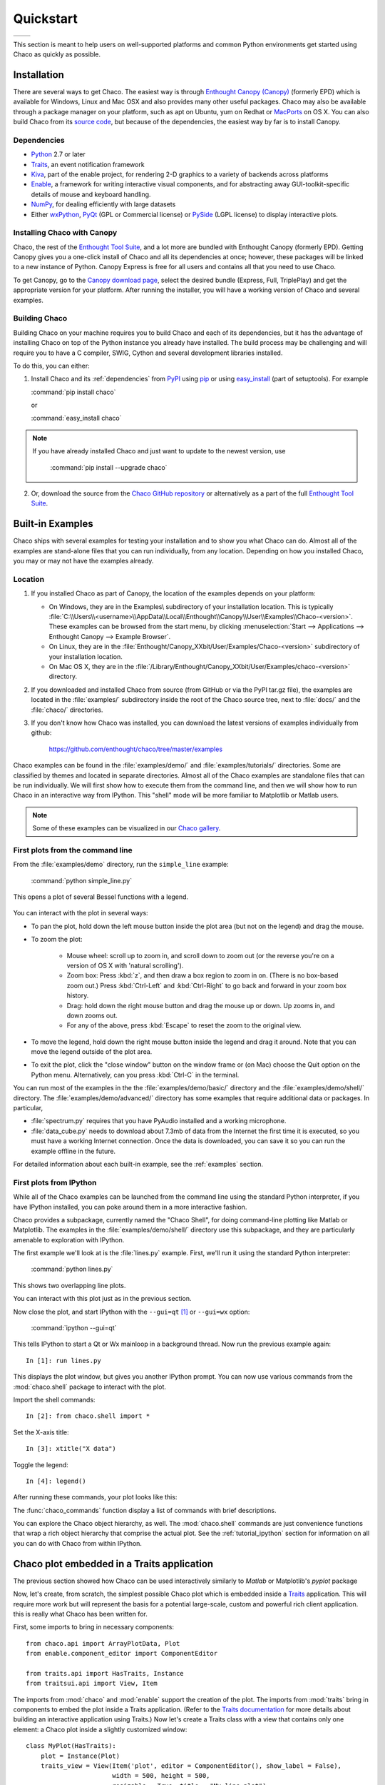 ##########
Quickstart
##########


+----------------------------------------+--------------------------------------+
|.. image::  images/simple_line.png      |.. image::  images/scalar_function.png|
|   :height: 300 px                      |   :height: 300 px                    |
|   :align: center                       |   :align: center                     |
+----------------------------------------+--------------------------------------+

This section is meant to help users on well-supported platforms and common
Python environments get started using Chaco as quickly as possible.

Installation
============

There are several ways to get Chaco. The easiest way is through `Enthought
Canopy (Canopy) <https://www.enthought.com/products/canopy>`_ (formerly EPD)
which is available for Windows, Linux and Mac OSX and also provides many other
useful packages. Chaco may also be available through a package manager on your
platform, such as apt on Ubuntu, yum on Redhat or
`MacPorts <http://www.macports.org/>`_ on OS X.  You can also build Chaco from
its `source code <https://github.com/enthought/chaco>`_, but because of the
dependencies, the easiest way by far is to install Canopy.

.. _dependencies:

Dependencies
------------

* `Python <https://www.python.org>`_ 2.7 or later

* `Traits <https://github.com/enthought/traits>`_, an event notification
  framework

* `Kiva <https://github.com/enthought/enable>`_, part of the enable project,
  for rendering 2-D graphics to a variety of backends across platforms

* `Enable <https://github.com/enthought/enable/>`_, a framework for writing
  interactive visual components, and for abstracting away GUI-toolkit-specific
  details of mouse and keyboard handling.

* `NumPy <http://numpy.scipy.org/>`_, for dealing efficiently with large
  datasets

* Either `wxPython <http://www.wxpython.org/>`_, `PyQt
  <http://www.riverbankcomputing.co.uk/software/pyqt/intro>`_ (GPL or
  Commercial license) or `PySide <http://www.pyside.org/>`_ (LGPL license) to
  display interactive plots.

Installing Chaco with Canopy
----------------------------

Chaco, the rest of the `Enthought Tool Suite <http://code.enthought.com/>`_,
and a lot more are bundled with Enthought Canopy (formerly EPD).  Getting
Canopy gives you a one-click install of Chaco
and all its dependencies at once; however, these packages will be linked to a
new instance of Python. Canopy Express is free for all users and
contains all that you need to use Chaco.

To get Canopy, go to the `Canopy download page
<http://store.enthought.com/>`_, select the desired bundle (Express, Full,
TriplePlay) and get the appropriate version for your platform.  After running
the installer, you will have a working version of Chaco and several examples.

Building Chaco
---------------

Building Chaco on your machine requires you to build Chaco and each of its
dependencies, but it has the advantage of installing Chaco on top of the Python
instance you already have installed.  The build process may be challenging and
will require you to have a C compiler, SWIG, Cython and several development
libraries installed.

To do this, you can either:

1. Install Chaco and its :ref:`dependencies` from `PyPI
   <http://pypi.python.org/pypi>`_ using
   `pip <http://www.pip-installer.org/en/latest/>`_ or using `easy_install
   <http://packages.python.org/distribute/easy_install.html>`_ (part of
   setuptools). For example

   :command:`pip install chaco`

   or

   :command:`easy_install chaco`

.. note::
   If you have already installed Chaco and just want to update to the newest
   version, use

        :command:`pip install --upgrade chaco`

2. Or, download the source from the `Chaco GitHub repository
   <https://github.com/enthought/chaco>`_ or alternatively as a part of the
   full `Enthought Tool Suite <https://github.com/enthought/ets>`_.

.. Please refer to the :ref:`installation` section for more detailed
.. instructions.
.. TODO This 'installation' section does not currently exist


Built-in Examples
=================

Chaco ships with several examples for testing your installation and to show you
what Chaco can do. Almost all of the examples are stand-alone files that you
can run individually, from any location. Depending on how you installed Chaco,
you may or may not have the examples already.

Location
--------

1. If you installed Chaco as part of Canopy, the location of the examples depends
   on your platform:

   * On Windows, they are in the Examples\\ subdirectory of your installation
     location. This is typically
     :file:`C:\\Users\\<username>\\AppData\\Local\\Enthought\\Canopy\\User\\Examples\\Chaco-<version>`.
     These examples can be browsed from the start menu, by clicking
     :menuselection:`Start --> Applications --> Enthought Canopy --> Example Browser`.

   * On Linux, they are in the
     :file:`Enthought/Canopy_XXbit/User/Examples/Chaco-<version>`
     subdirectory of your installation location.

   * On Mac OS X, they are in the
     :file:`/Library/Enthought/Canopy_XXbit/User/Examples/chaco-<version>`
     directory.

2. If you downloaded and installed Chaco from source (from GitHub or via the
   PyPI tar.gz file), the examples are located in the :file:`examples/`
   subdirectory inside the root of the Chaco source tree, next to :file:`docs/`
   and the :file:`chaco/` directories.

3. If you don't know how Chaco was installed, you can download the latest
   versions of examples individually from github:

     https://github.com/enthought/chaco/tree/master/examples

Chaco examples can be found in the :file:`examples/demo/` and
:file:`examples/tutorials/` directories. Some are classified by themes and
located in separate directories.  Almost all of the Chaco examples are
standalone files that can be run individually. We will first show how to
execute them from the command line, and then we will show how to run Chaco in
an interactive way from IPython. This "shell" mode will be more familiar to
Matplotlib or Matlab users.

.. note::
   Some of these examples can be visualized in our
   `Chaco gallery <http://code.enthought.com/projects/chaco/gallery.php>`_.


First plots from the command line
---------------------------------

From the :file:`examples/demo` directory, run the ``simple_line`` example:

  :command:`python simple_line.py`

This opens a plot of several Bessel functions with a legend.

  .. image:: images/simple_line.png

You can interact with the plot in several ways:

.. Ctrl-Left and Ctrl-Right don't work in OS X?

* To pan the plot, hold down the left mouse button inside the plot area (but
  not on the legend) and drag the mouse.

* To zoom the plot:

    * Mouse wheel: scroll up to zoom in, and scroll down to zoom out (or the
      reverse you're on a version of OS X with 'natural scrolling').

    * Zoom box: Press :kbd:`z`, and then draw a box region to zoom in on.
      (There is no box-based zoom out.) Press :kbd:`Ctrl-Left` and
      :kbd:`Ctrl-Right` to go back and forward in your zoom box history.

    * Drag: hold down the right mouse button and drag the mouse up or down. Up
      zooms in, and down zooms out.

    * For any of the above, press :kbd:`Escape` to reset the zoom to the
      original view.

* To move the legend, hold down the right mouse button inside the legend and
  drag it around. Note that you can move the legend outside of the plot area.

* To exit the plot, click the "close window" button on the window frame or (on
  Mac) choose the Quit option on the Python menu.  Alternatively, can you press
  :kbd:`Ctrl-C` in the terminal.

You can run most of the examples in the the :file:`examples/demo/basic/`
directory and the :file:`examples/demo/shell/` directory.  The
:file:`examples/demo/advanced/` directory has some examples that require
additional data or packages. In particular,

* :file:`spectrum.py` requires that you have PyAudio installed and a working
  microphone.

* :file:`data_cube.py` needs to download about 7.3mb of data from the Internet
  the first time it is executed, so you must have a working Internet
  connection. Once the data is downloaded, you can save it so you can run the
  example offline in the future.

For detailed information about each built-in example, see the :ref:`examples`
section.


First plots from IPython
------------------------

While all of the Chaco examples can be launched from the command line using the
standard Python interpreter, if you have IPython installed, you can poke around
them in a more interactive fashion.

Chaco provides a subpackage, currently named the "Chaco Shell", for doing
command-line plotting like Matlab or Matplotlib.  The examples in the
:file:`examples/demo/shell/` directory use this subpackage, and they are
particularly amenable to exploration with IPython.

The first example we'll look at is the :file:`lines.py` example.  First, we'll
run it using the standard Python interpreter:

    :command:`python lines.py`

This shows two overlapping line plots.

.. image:: images/lines.png

You can interact with this plot just as in the previous section.

Now close the plot, and start IPython with the ``--gui=qt`` [#guiqt]_ or
``--gui=wx`` option:

    :command:`ipython --gui=qt`

This tells IPython to start a Qt or Wx mainloop in a background thread.  Now
run the previous example again::

    In [1]: run lines.py

This displays the plot window, but gives you another IPython prompt.  You can
now use various commands from the :mod:`chaco.shell` package to interact with
the plot.

Import the shell commands::

    In [2]: from chaco.shell import *

Set the X-axis title::

    In [3]: xtitle("X data")

Toggle the legend::

    In [4]: legend()

After running these commands, your plot looks like this:

.. image:: images/lines_final.png

The :func:`chaco_commands` function display a list of commands with brief
descriptions.

You can explore the Chaco object hierarchy, as well. The :mod:`chaco.shell`
commands are just convenience functions that wrap a rich object hierarchy that
comprise the actual plot. See the :ref:`tutorial_ipython` section for
information on all you can do with Chaco from within IPython.


Chaco plot embedded in a Traits application
===========================================

The previous section showed how Chaco can be used interactively similarly to
`Matlab` or Matplotlib's `pyplot` package

Now, let's create, from scratch, the simplest possible Chaco plot which is
embedded inside a `Traits`_ application. This will require more work but will
represent the basis for a potential large-scale, custom and powerful rich
client application. this is really what Chaco has been written for.

First, some imports to bring in necessary components::

  from chaco.api import ArrayPlotData, Plot
  from enable.component_editor import ComponentEditor

  from traits.api import HasTraits, Instance
  from traitsui.api import View, Item

The imports from :mod:`chaco` and :mod:`enable` support the creation of the
plot.  The imports from :mod:`traits` bring in components to embed the plot
inside a Traits application. (Refer to the `Traits documentation
<http://github.enthought.com/traits/>`_ for more details about building an
interactive application using Traits.) Now let's create a Traits class with a
view that contains only one element: a Chaco plot inside a slightly customized
window::

  class MyPlot(HasTraits):
      plot = Instance(Plot)
      traits_view = View(Item('plot', editor = ComponentEditor(), show_label = False),
                         width = 500, height = 500,
                         resizable = True, title = "My line plot")

A few options have been set to control the window containing the plot.  Now,
when the plot is created, we would like to pass in our data. Let's assume the
data is a set of points with coordinates contained in two NumPy arrays ``x``
and `y`.  So, adding an ``__init__`` method to create the Plot object looks as
follows::

  class MyPlot(HasTraits):
      plot = Instance(Plot)
      traits_view = View(Item('plot', editor = ComponentEditor(), show_label = False),
                         width = 500, height = 500,
                         resizable = True, title = "My line plot")

      def __init__(self, x, y, *args, **kw):
          super(MyPlot, self).__init__(*args, **kw)
          plotdata = ArrayPlotData(x=x,y=y)
          plot = Plot(plotdata)
          plot.plot(("x","y"), type = "line", color = "blue")
          plot.title = "sin(x)*x**3"
          self.plot = plot

Since it inherits from HasTraits, the new class can use all the power of
Traits, and the call to super() in its ``__init__`` method makes sure this
object possesses the attributes and methods of its parent class.  Now let's use
our Traits object. Below, we generate some data, pass it to an instance of
MyPlot and call configure_traits to create the UI::

  import numpy as np
  x = np.linspace(-14,14,100)
  y = np.sin(x)*x**3
  lineplot = MyPlot(x,y)
  lineplot.configure_traits()

The result should look like

.. image:: images/mylineplot.png

This might look like a lot of code to visualize a function, but this is a
relatively simple basis on top of which we can build full-featured applications
with custom UIs and custom tools. For example, the Traits object allows you to
create controls for your plot at a very high level, add these controls to the
UI with very little work, and add listeners to update the plot when the data
changes.  Chaco also allows you to create custom tools to interact with the
plot and overlays that make these tools intuitive and visually appealing.


.. rubric:: Footnotes

.. [#guiqt] Starting from IPython 0.12, it is possible to use the Qt backend
    with ``--gui=qt``. Make sure that the environment variable ``QT_API``
    is set correctly, as described `here
    <http://ipython.org/ipython-doc/dev/interactive/reference.html?highlight=qt_api#pyqt-and-pyside>`_

Where to learn more?
====================

To learn more about the power of Chaco and to build powerful rich client
applications with custom visualizations, consider going over the
:ref:`tutorials` section or learning from the :ref:`user_guide`.

License
=======

As part of the `Enthought Tool Suite <http://code.enthought.com/>`_, Chaco is
free and open source under the BSD license.

Reporting bugs and contributing
===============================

since Chaco is open source and hosted on
`Github <https://github.com/enthought/chaco>`_, the development version can
always be checked out from Github, forked, and modified at will. When a bug is
found, please submit an issue in the
`issue page <https://github.com/enthought/chaco/issues>`_. If you would like to
share a bug fix or a new feature, simply submit a Pull Request from your fork.
Don't forget to specify very clearly what code to run to reproduce the issue,
what the logic of the fix is and to add one or more unit tests to ensure future
stability. The Pull Request description can and often needs to contain
screenshots of the issue or the fix.
